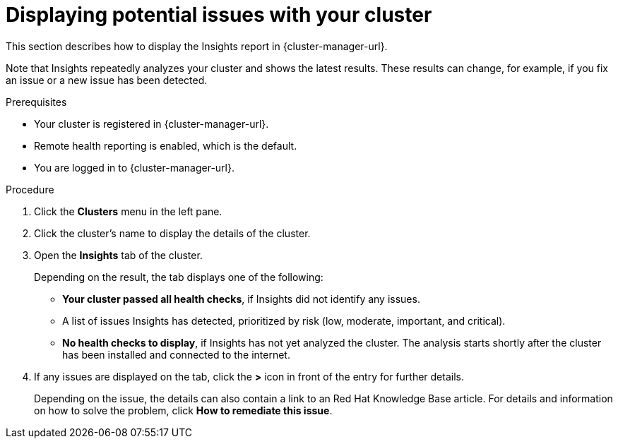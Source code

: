 // Module included in the following assemblies:
//
// * support/remote_health_monitoring/using-insights-to-identify-issues-with-your-cluster.adoc

:_content-type: PROCEDURE
[id="displaying-potential-issues-with-your-cluster_{context}"]
= Displaying potential issues with your cluster

This section describes how to display the Insights report in {cluster-manager-url}.

Note that Insights repeatedly analyzes your cluster and shows the latest results. These results can change, for example, if you fix an issue or a new issue has been detected.

.Prerequisites

* Your cluster is registered in {cluster-manager-url}.
* Remote health reporting is enabled, which is the default.
* You are logged in to {cluster-manager-url}.

.Procedure

. Click the *Clusters* menu in the left pane.

. Click the cluster's name to display the details of the cluster.

. Open the *Insights* tab of the cluster.
+
Depending on the result, the tab displays one of the following:
+
* *Your cluster passed all health checks*, if Insights did not identify any issues.

* A list of issues Insights has detected, prioritized by risk (low, moderate, important, and critical).

* *No health checks to display*, if Insights has not yet analyzed the cluster. The analysis starts shortly after the cluster has been installed and connected to the internet.

. If any issues are displayed on the tab, click the *>* icon in front of the entry for further details.
+
Depending on the issue, the details can also contain a link to an Red Hat Knowledge Base article. For details and information on how to solve the problem, click *How to remediate this issue*.
